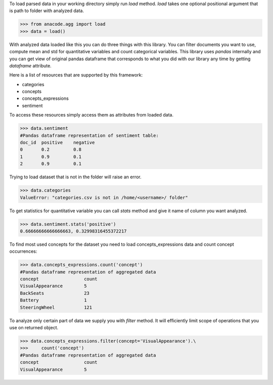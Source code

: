 To load parsed data in your working directory simply run `load` method. `load`
takes one optional positional argument that is path to folder with analyzed
data.

.. code-block:: python

    >>> from anacode.agg import load
    >>> data = load()


With analyzed data loaded like this you can do three things with this library.
You can filter documents you want to use, compute mean and std for quantitative
variables and count categorical variables. This library uses *pandas* internally
and you can get view of original pandas dataframe that corresponds to what you
did with our library any time by getting `dataframe` attribute.

Here is a list of resources that are supported by this framework:

- categories
- concepts
- concepts_expressions
- sentiment

To access these resources simply access them as attributes from loaded data.

.. code-block:: python

    >>> data.sentiment
    #Pandas dataframe representation of sentiment table:
    doc_id  positive    negative
    0       0.2         0.8
    1       0.9         0.1
    2       0.9         0.1


Trying to load dataset that is not in the folder will raise an error.

.. code-block:: python

    >>> data.categories
    ValueError: "categories.csv is not in /home/<username>/ folder"


To get statistics for quantitative variable you can call `stats` method and give
it name of column you want analyzed.

.. code-block:: python

    >>> data.sentiment.stats('positive')
    0.66666666666666663, 0.32998316455372217


To find most used concepts for the dataset you need to load concepts_expressions
data and count concept occurrences:

.. code-block:: python

    >>> data.concepts_expressions.count('concept')
    #Pandas dataframe representation of aggregated data
    concept                 count
    VisualAppearance        5
    BackSeats               23
    Battery                 1
    SteeringWheel           121


To analyze only certain part of data we supply you with `filter` method. It will
efficiently limit scope of operations that you use on returned object.

.. code-block:: python

    >>> data.concepts_expressions.filter(concept='VisualAppearance').\
    >>>     count('concept')
    #Pandas dataframe representation of aggregated data
    concept                 count
    VisualAppearance        5



